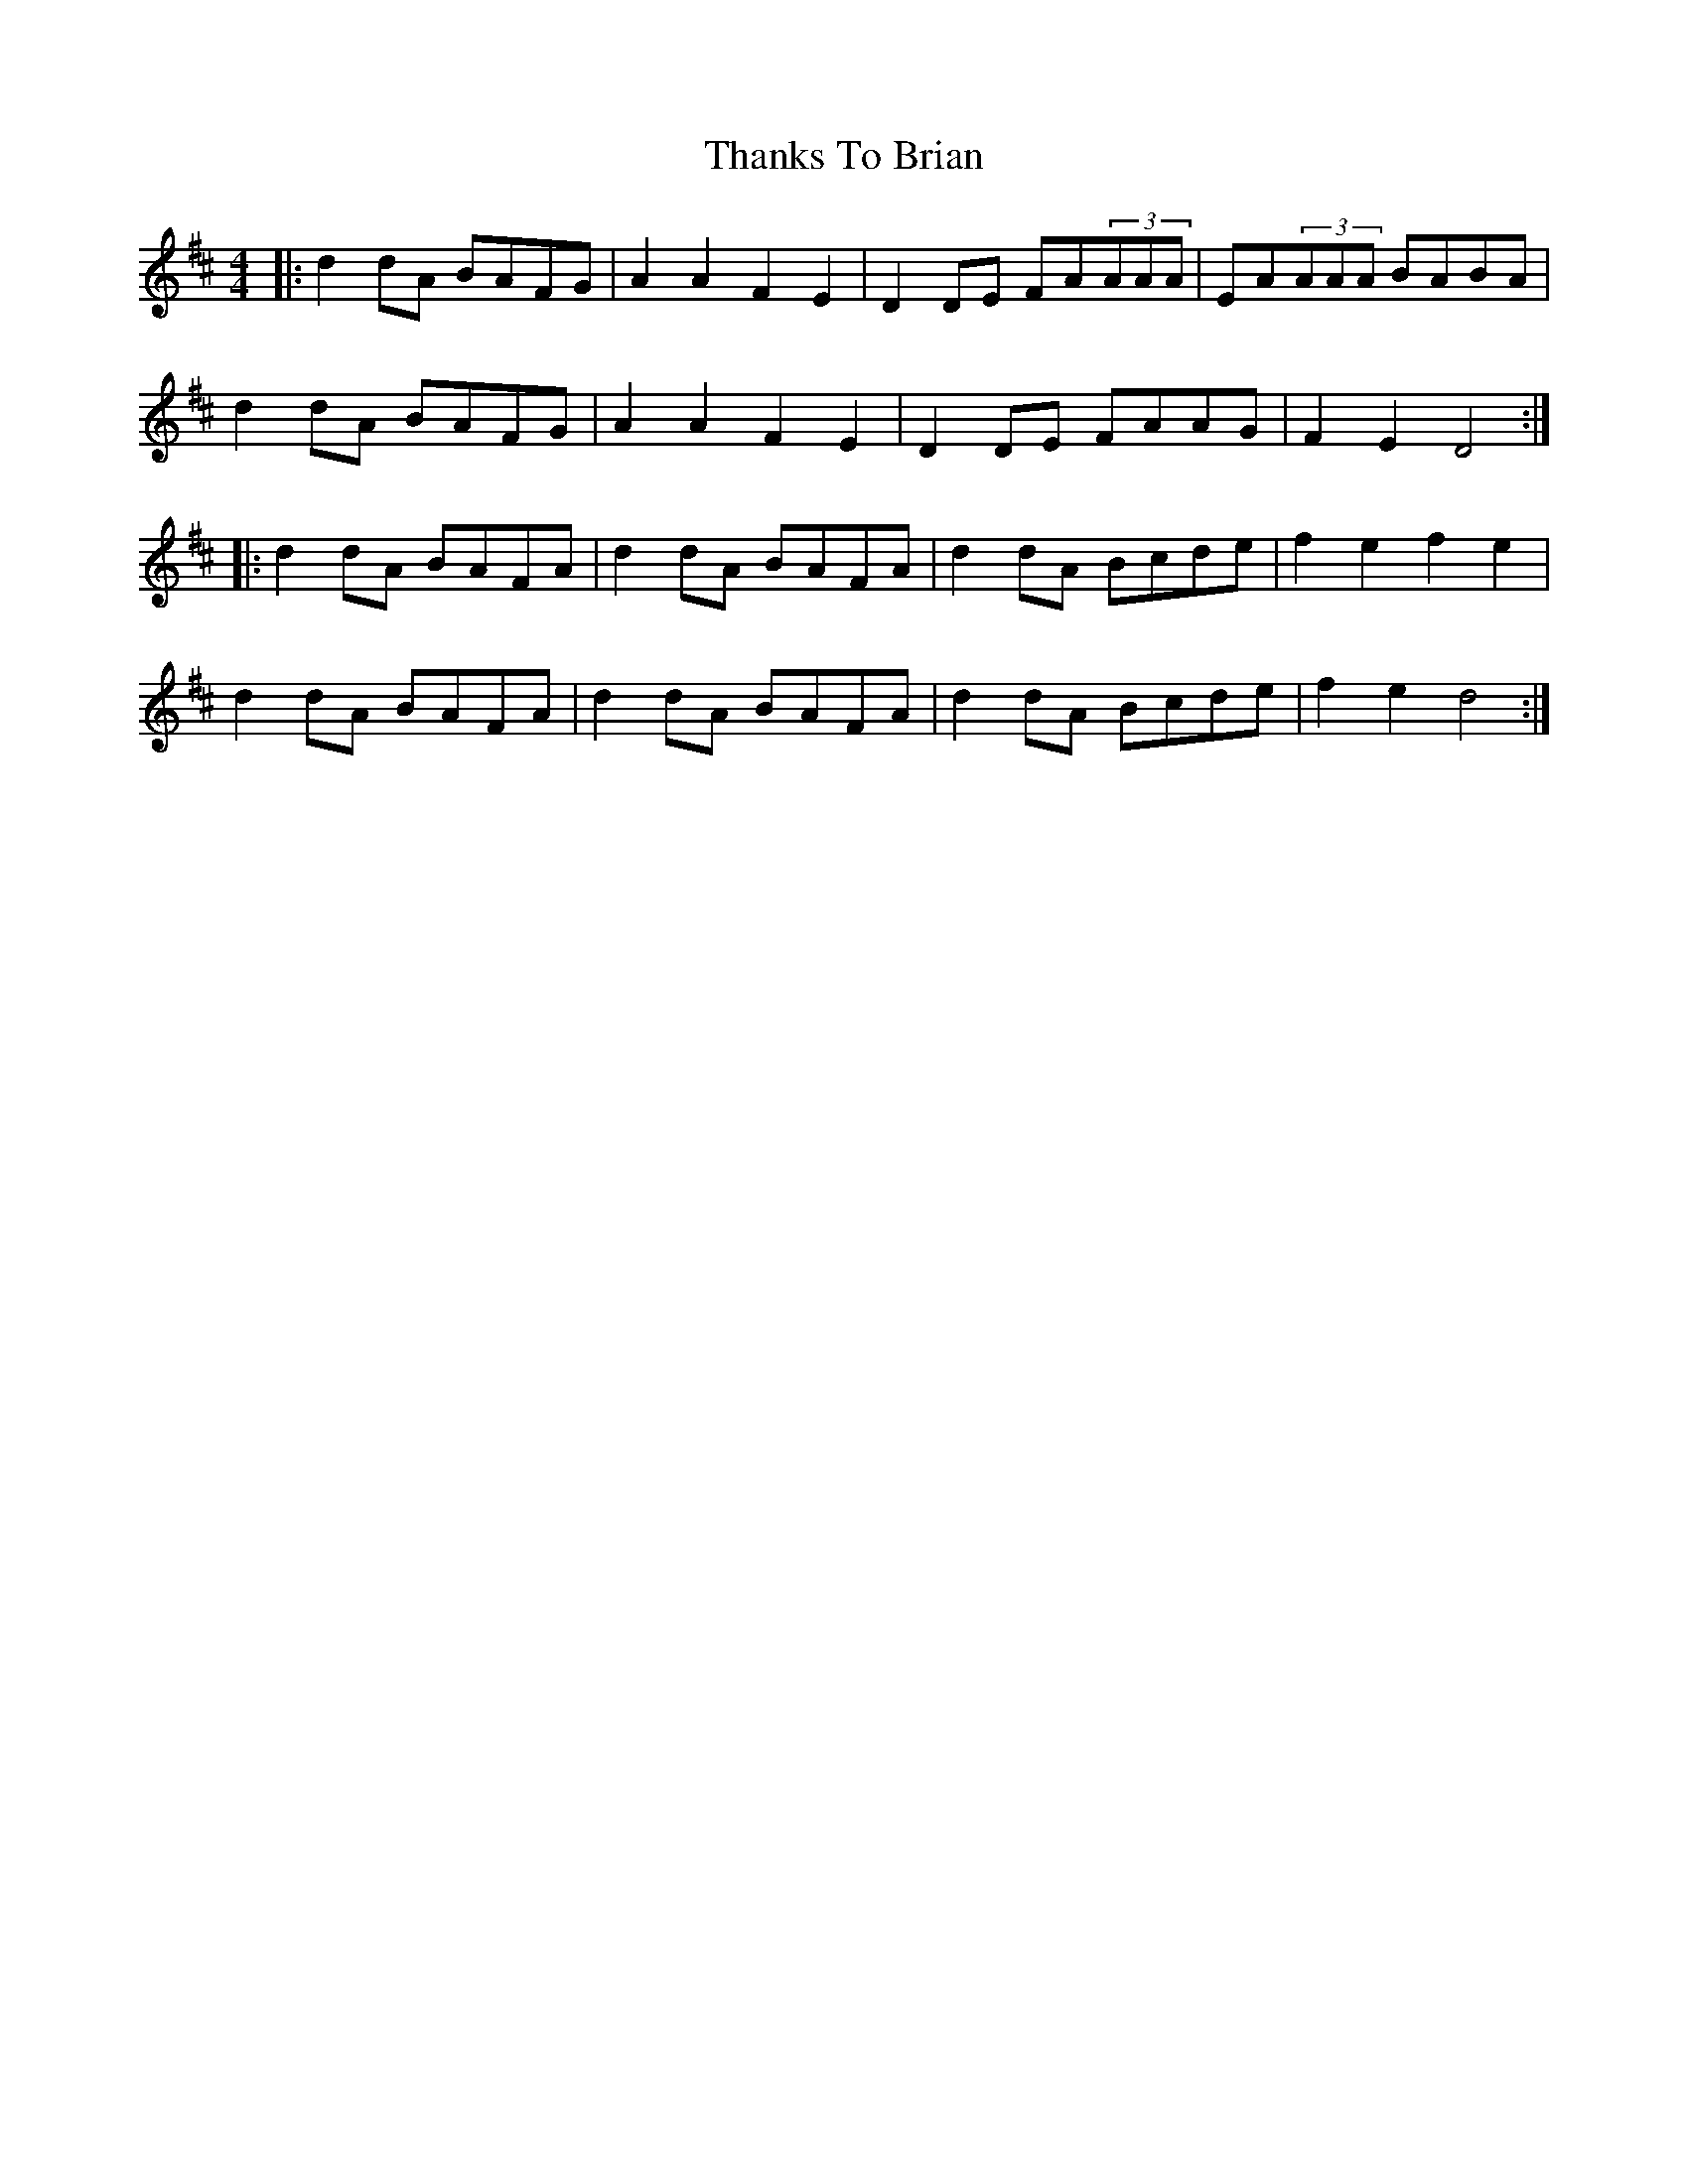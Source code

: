 X: 39776
T: Thanks To Brian
R: hornpipe
M: 4/4
K: Dmajor
|:d2dA BAFG|A2A2 F2E2|D2DE FA(3AAA|EA(3AAA BABA|
d2dA BAFG|A2A2 F2E2|D2DE FAAG|F2E2 D4:|
|:d2dA BAFA|d2dA BAFA|d2dA Bcde|f2e2 f2e2|
d2dA BAFA|d2dA BAFA|d2dA Bcde|f2e2 d4:|

